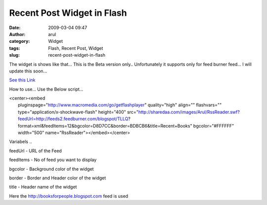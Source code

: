 Recent Post Widget in Flash
###########################
:date: 2009-03-04 09:47
:author: arul
:category: Widget
:tags: Flash, Recent Post, Widget
:slug: recent-post-widget-in-flash

The widget is shows like that... This is the Beta version only..
Unfortunately it supports only for feed burner feed... I will update
this soon...

`See this
Link <http://sharedaa.com/images/Arul/RssReader.swf?feedUrl=http://feeds2.feedburner.com/blogspot/TLLQ?format=xml&feedItems=12&bgcolor=D8D7CC&border=BDBCB6&title=Recent+Books>`__

How to use... Use the Below script...

| <center><embed
|  pluginspage="http://www.macromedia.com/go/getflashplayer"
  quality="high" align="" flashvars=""
  type="application/x-shockwave-flash" height="400"
  src="http://sharedaa.com/images/Arul/RssReader.swf?feedUrl=http://feeds2.feedburner.com/blogspot/TLLQ?format=xml&feedItems=12&bgcolor=D8D7CC&border=BDBCB6&title=Recent+Books"
  bgcolor="#FFFFFF" width="500" name="RssReader"></embed></center>

Variabels ..

feedUrl - URL of the Feed

feedItems - No of feed you want to display

bgcolor - Background color of the widget

border - Border and Header color of the widget

title - Header name of the widget

Here the http://booksforpeople.blogspot.com feed is used
